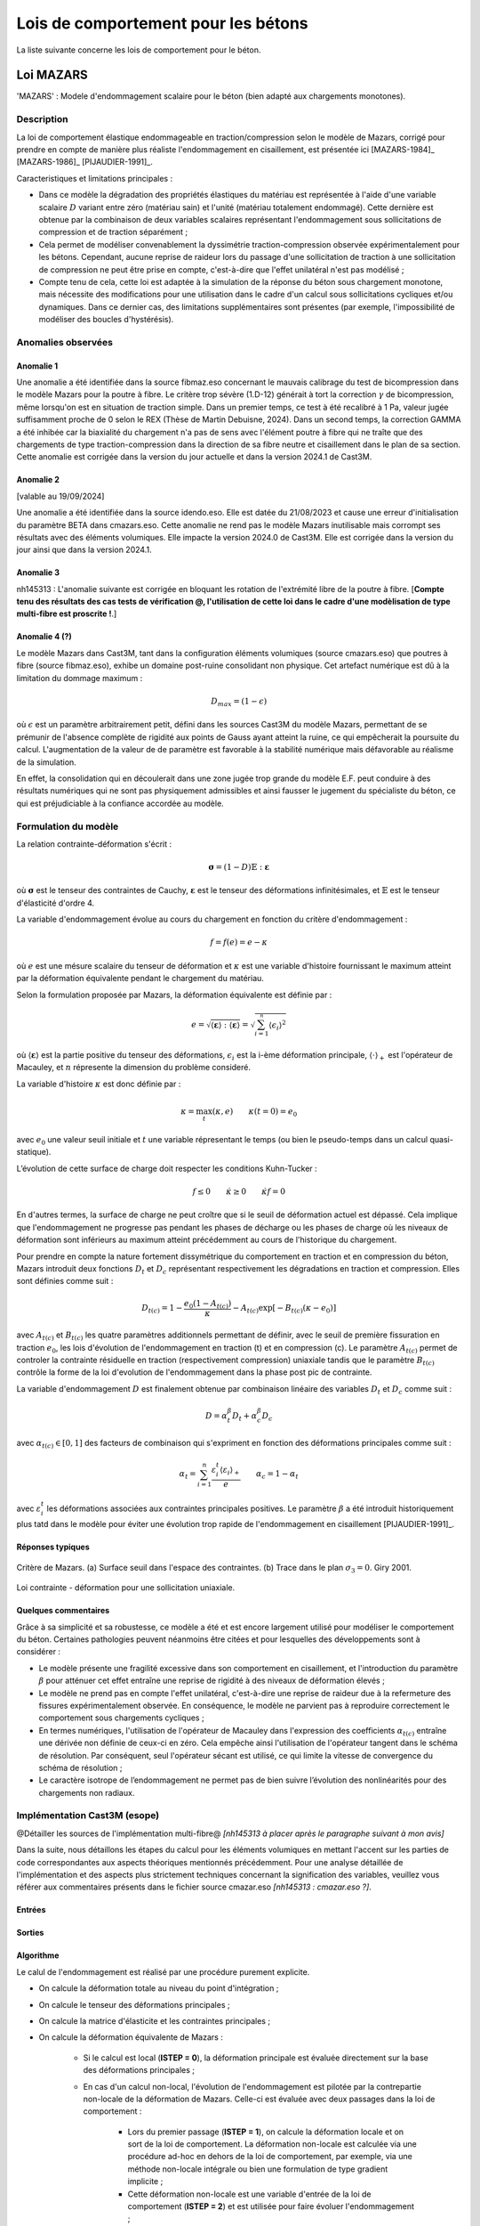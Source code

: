 .. _sec:modeles_betons_lois:

Lois de comportement pour les bétons
====================================

La liste suivante concerne les lois de comportement pour le béton.

Loi MAZARS
----------

'MAZARS'    : Modele d'endommagement scalaire pour le béton (bien adapté aux chargements monotones).

Description
~~~~~~~~~~~
La loi de comportement élastique endommageable en traction/compression selon le modèle de Mazars, corrigé pour prendre en compte de manière plus réaliste l'endommagement en cisaillement, est présentée ici [MAZARS-1984]_ [MAZARS-1986]_ [PIJAUDIER-1991]_.

Caracteristiques et limitations principales :

- Dans ce modèle la dégradation des propriétés élastiques du matériau est représentée à l'aide d'une variable scalaire :math:`D` variant entre zéro (matériau sain) et l'unité (matériau totalement endommagé). Cette dernière est obtenue par la combinaison de deux variables scalaires représentant l'endommagement sous sollicitations de compression et de traction séparément ;

- Cela permet de modéliser convenablement la dyssimétrie traction-compression observée expérimentalement pour les bétons. Cependant, aucune reprise de raideur lors du passage d'une sollicitation de traction à une sollicitation de compression ne peut être prise en compte, c'est-à-dire que l'effet unilatéral n'est pas modélisé ;

- Compte tenu de cela, cette loi est adaptée à la simulation de la réponse du béton sous chargement monotone, mais nécessite des modifications pour une utilisation dans le cadre d'un calcul sous sollicitations cycliques et/ou dynamiques. Dans ce dernier cas, des limitations supplémentaires sont présentes (par exemple, l'impossibilité de modéliser des boucles d'hystérésis).

Anomalies observées
~~~~~~~~~~~~~~~~~~~

Anomalie 1
++++++++++
Une anomalie a été identifiée dans la source fibmaz.eso concernant le mauvais calibrage du test de bicompression dans le modèle Mazars pour la poutre à fibre. Le critère trop sévère (1.D-12) générait à tort la correction :math:`\gamma` de bicompression, même lorsqu'on est en situation de traction simple. Dans un premier temps, ce test à été recalibré à 1 Pa, valeur jugée suffisamment proche de 0 selon le REX (Thèse de Martin Debuisne, 2024). Dans un second temps, la correction GAMMA a été inhibée car la biaxialité du chargement n'a pas de sens avec l'élément poutre à fibre qui ne traîte que des chargements de type traction-compression dans la direction de sa fibre neutre et cisaillement dans le plan de sa section. Cette anomalie est corrigée dans la version du jour actuelle et dans la version 2024.1 de Cast3M.

Anomalie 2
++++++++++
[valable au 19/09/2024]

Une anomalie a été identifiée dans la source idendo.eso. Elle est datée du 21/08/2023 et cause une erreur d'initialisation du paramètre BETA dans cmazars.eso. Cette anomalie ne rend pas le modèle Mazars inutilisable mais corrompt ses résultats avec des éléments volumiques. Elle impacte la version 2024.0 de Cast3M. Elle est corrigée dans la version du jour ainsi que dans la version 2024.1.

Anomalie 3
++++++++++
nh145313 : L'anomalie suivante est corrigée en bloquant les rotation de l'extrémité libre de la poutre à fibre.
[**Compte tenu des résultats des cas tests de vérification @, l'utilisation de cette loi dans le cadre d'une modèlisation de type multi-fibre est proscrite !**.]

Anomalie 4 (?)
++++++++++++++
Le modèle Mazars dans Cast3M, tant dans la configuration éléments volumiques (source cmazars.eso) que poutres à fibre (source fibmaz.eso), exhibe un domaine post-ruine consolidant non physique. Cet artefact numérique est dû à la limitation du dommage maximum :

.. math::
   D_{max}=(1 - \epsilon)
   
où :math:`\epsilon` est un paramètre arbitrairement petit, défini dans les sources Cast3M du modèle Mazars, permettant de se prémunir de l'absence complète de rigidité aux points de Gauss ayant atteint la ruine, ce qui empêcherait la poursuite du calcul. L'augmentation de la valeur de de paramètre est favorable à la stabilité numérique mais défavorable au réalisme de la simulation.

En effet, la consolidation qui en découlerait dans une zone jugée trop grande du modèle E.F. peut conduire à des résultats numériques qui ne sont pas physiquement admissibles et ainsi fausser le jugement du spécialiste du béton, ce qui est préjudiciable à la confiance accordée au modèle.

.. _mazars:

Formulation du modèle
~~~~~~~~~~~~~~~~~~~~~
La relation contrainte-déformation s'écrit :

.. math::

   \boldsymbol{\sigma} = (1-D) \mathbb{E} : \boldsymbol{\varepsilon}

où :math:`\boldsymbol{\sigma}` est le tenseur des contraintes de Cauchy, :math:`\boldsymbol{\varepsilon}` est le tenseur des déformations infinitésimales, et :math:`\mathbb{E}` est le tenseur d'élasticité d'ordre 4. 

La variable d'endommagement évolue au cours du chargement en fonction du critère d'endommagement :

.. math::

   f = f(e) = e - \kappa
   
où :math:`e` est une mésure scalaire du tenseur de déformation et :math:`\kappa` est une variable d'histoire fournissant le maximum atteint par la déformation équivalente pendant le chargement du matériau. 

Selon la formulation proposée par Mazars, la déformation équivalente est définie par :

.. math::

   {e}=\sqrt{\langle\boldsymbol{\varepsilon}\rangle:\langle\boldsymbol{\varepsilon}\rangle} = \sqrt{\sum_{i=1}^{^{n}}\langle\epsilon_{i}\rangle^{2}}
   
où :math:`\langle\boldsymbol{\varepsilon}\rangle` est la partie positive du tenseur des déformations, :math:`\epsilon_{i}` est la i-ème déformation
principale, :math:`\langle\cdot\rangle_+` est l'opérateur de Macauley, et :math:`n` répresente la dimension du problème consideré. 

La variable d'histoire :math:`\kappa` est donc définie par :

.. math::

   \kappa = \max_t (\kappa,e) \qquad \kappa(t=0) = e_0

avec :math:`e_0` une valeur seuil initiale et :math:`t` une variable répresentant le temps (ou bien le pseudo-temps dans un calcul quasi-statique). 

L’évolution de cette surface de charge doit respecter les conditions Kuhn-Tucker :

.. math::

   f \leq 0 \qquad \dot{\kappa} \geq 0 \qquad \dot{\kappa} f = 0
   
En d'autres termes, la surface de charge ne peut croître que si le seuil de déformation actuel est dépassé. Cela implique que l'endommagement ne progresse pas pendant les phases de décharge ou les phases de charge où les niveaux de déformation sont inférieurs au maximum atteint précédemment au cours de l'historique du chargement.

Pour prendre en compte la nature fortement dissymétrique du comportement en traction et en compression du béton, Mazars introduit deux fonctions :math:`D_t` et :math:`D_c` représentant respectivement les dégradations en traction et compression. Elles sont définies comme suit :

.. math::

   D_{t(c)} = 1 - \frac{e_0 (1-A_{t(c)})}{\kappa} - A_{t(c)} \exp\left[ -B_{t(c)}(\kappa - e_0)\right]

avec :math:`A_{t(c)}` et :math:`B_{t(c)}` les quatre paramètres additionnels permettant de définir, avec le seuil de première fissuration en traction :math:`e_0`, les lois d'évolution de l'endommagement  en traction (t) et en compression (c). Le paramètre :math:`A_{t(c)}` permet de controler la contrainte résiduelle en traction (respectivement compression) uniaxiale tandis que le paramètre :math:`B_{t(c)}` contrôle la forme de la loi d'evolution de l'endommagement dans la phase post pic de contrainte. 

La variable d'endommagement :math:`D` est finalement obtenue par combinaison linéaire des variables :math:`D_{t}` et :math:`D_{c}` 
comme suit :

.. math::

   D = \alpha_t^\beta D_t + \alpha_c^\beta D_c
   
avec :math:`\alpha_{t(c)} \in [0,1]` des facteurs de combinaison qui s'expriment en fonction des déformations principales comme suit :

.. math::

   \alpha_t = \sum_{i=1}^{n} \frac{\varepsilon_i^t \langle \varepsilon_i \rangle_+}{e} \qquad \alpha_c = 1 - \alpha_t

avec :math:`\varepsilon_i^t` les déformations associées aux contraintes principales positives. Le paramètre :math:`\beta` a été introduit historiquement plus tatd dans le modèle pour éviter une évolution trop rapide de l'endommagement en cisaillement [PIJAUDIER-1991]_.

Réponses typiques
+++++++++++++++++

.. figure:: figures/Figure_Mazars_1.png
   :width: 15cm
   :align: center
   
   Critère de Mazars. (a) Surface seuil dans l'espace des contraintes. (b) Trace dans le plan :math:`\sigma_3=0`. Giry 2001.

.. figure:: figures/Figure_Mazars_2.png
   :width: 15cm
   :align: center
   
   Loi contrainte - déformation pour une sollicitation uniaxiale.

Quelques commentaires
+++++++++++++++++++++
Grâce à sa simplicité et sa robustesse, ce modèle a été et est encore largement utilisé pour modéliser le comportement du béton. Certaines pathologies peuvent néanmoins être citées et pour lesquelles des développements sont à considérer :

- Le modèle présente une fragilité excessive dans son comportement en cisaillement, et l'introduction du paramètre :math:`\beta` pour atténuer cet effet entraîne une reprise de rigidité à des niveaux de déformation élevés ;

- Le modèle ne prend pas en compte l'effet unilatéral, c'est-à-dire une reprise de raideur due à la refermeture des fissures expérimentalement observée. En conséquence, le modèle ne parvient pas à reproduire correctement le comportement sous chargements cycliques ;

- En termes numériques, l'utilisation de l'opérateur de Macauley dans l'expression des coefficients :math:`\alpha_{t(c)}` entraîne une dérivée non définie de ceux-ci en zéro. Cela empêche ainsi l'utilisation de l'opérateur tangent dans le schéma de résolution. Par conséquent, seul l'opérateur sécant est utilisé, ce qui limite la vitesse de convergence du schéma de résolution ;
  
- Le caractère isotrope de l’endommagement ne permet pas de bien suivre l’évolution des nonlinéarités pour des chargements non radiaux.


Implémentation Cast3M (esope)
~~~~~~~~~~~~~~~~~~~~~~~~~~~~~

@Détailler les sources de l'implémentation multi-fibre@ *[nh145313 à placer après le paragraphe suivant à mon avis]*

Dans la suite, nous détaillons les étapes du calcul pour les éléments volumiques en mettant l'accent sur les parties de code correspondantes aux aspects théoriques mentionnés précédemment. Pour une analyse détaillée de l'implémentation et des aspects plus strictement techniques concernant la signification des variables, veuillez vous référer aux commentaires présents dans le fichier source cmazar.eso *[nh145313 : cmazar.eso ?]*.	  

	.. literalinclude:: sources/mazars.eso
		:language: fortran
		:lines: 1-3
		:linenos:
		:lineno-start: 1

Entrées
+++++++
	
	.. literalinclude:: sources/mazars.eso
		:language: fortran
		:lines: 9-30
		:linenos:
		:lineno-start: 9
		
	.. literalinclude:: sources/mazars.eso
		:language: fortran
		:lines: 34-38
		:linenos:
		:lineno-start: 34

Sorties
+++++++

	.. literalinclude:: sources/mazars.eso
		:language: fortran
		:lines: 42-44
		:linenos:
		:lineno-start: 42

Algorithme
++++++++++

Le calul de l'endommagement est réalisé par une procédure purement explicite.

- On calcule la déformation totale au niveau du point d'intégration ;
	
- On calcule le tenseur des déformations principales ;
	
- On calcule la matrice d'élasticite et les contraintes principales ;
	
- On calcule la déformation équivalente de Mazars :
		
	* Si le calcul est local (**ISTEP = 0**), la déformation principale est évaluée directement sur la base des déformations principales ;
	        
	* En cas d'un calcul non-local, l'évolution de l'endommagement est pilotée par la contrepartie non-locale de la déformation de Mazars. Celle-ci est évaluée avec deux passages dans la loi de comportement :

		- Lors du premier passage (**ISTEP = 1**), on calcule la déformation locale et on sort de la loi de comportement. La déformation non-locale est calculée via une procédure ad-hoc en dehors de la loi de comportement, par exemple, via une méthode non-locale intégrale ou bien une formulation de type gradient implicite ;
		- Cette déformation non-locale est une variable d'entrée de la loi de comportement (**ISTEP = 2**) et est utilisée pour faire évoluer l'endommagement ;

- On vérifie le dépassement du seuil de déformation. Si le seuil n'est pas dépassé, l'endommagement n'est pas mis à jour. Sinon, on procède comme suit.
				
- On calcule les coéfficients :math:`\alpha_{t(c)} \in [0,1]`. Pour cela faire :
		
	* On calcule le signe des contraines elastiques :
	
		.. literalinclude:: sources/mazars.eso
			:language: fortran
			:lines: 198-208
			:linenos:
			:lineno-start: 198		
			
	* On calcule les déformations associées aux contraintes positives :math:`\varepsilon_i^t` :

		.. literalinclude:: sources/mazars.eso
			:language: fortran
			:lines: 212-214
			:linenos:
			:lineno-start: 212		

		
	* On calcule :math:`\alpha_{t(c)}` :
	
		.. literalinclude:: sources/mazars.eso
			:language: fortran
			:lines: 218-222
			:linenos:
			:lineno-start: 218		


	* On corrige les paramètres de combinaison linéaire via le coefficient :math:`\beta > 1` pour amémiorer la réponse en cisaillement :
		
		.. literalinclude:: sources/mazars.eso
			:language: fortran
			:lines: 235-242
			:linenos:
			:lineno-start: 235		


- On corrige la déformation equivalente pour améliorer la réponse en bi- ou tri-compression. Pour cela faire, on modifie :math:`e` comme suit :

	.. math::
		e = e \gamma \qquad \gamma = \frac{\sum_{i=1}^n \langle \sigma_i \rangle_{-}^2}{\sum_{i=1}^n \langle \sigma_i \rangle_{-}}
		 
  avec :math:`\langle \cdot \rangle_{-}` l'opérateur partie négative.
	
	.. literalinclude:: sources/mazars.eso
		:language: fortran
		:lines: 226-231
		:linenos:
		:lineno-start: 226		


- Le calcul de la variable d'endommagement est effectué après avoir vérifié si le seuil initial a été dépassé. Cette vérification est nécessaire car il est possible que la valeur ait été multipliée par :math:`\gamma` :

	.. literalinclude:: sources/mazars.eso
		:language: fortran
		:lines: 250-259
		:linenos:
		:lineno-start: 250		

			
  La variable d'endommagement est ensuite bornée supérieurement à 0.99999 afin d'éviter un trop mauvais conditionnement de la matrice de rigidité ;

- On calcule la nouvelle contrainte et on sort de la loi de comportement ;

- Les données de sortie sont la contrainte et les variables internes mises à jour.

Implémentation MFront
~~~~~~~~~~~~~~~~~~~~~

Une implémentation de la loi de Mazars a été réalisée sous MFront. Le code suivant détaille l'implémentation pour une utilisation avec des elements volumiques/surfaciques. La formulation implémentée est une version simplifiée de celle disponible dans Cast3M. En particulier, aucun correctif n'est introduit pour améliorer la réponse du modèle en cisaillement et compression bi-/tri-axiale. 

	.. literalinclude:: sources/mazars_mfront.mfront
		:linenos:


Hypothèses de calcul et éléments finis disponibles
~~~~~~~~~~~~~~~~~~~~~~~~~~~~~~~~~~~~~~~~~~~~~~~~~~
- Cette loi est disponible pour les éléments massifs 3D et 2D sous l'hypothèse de contraintes/déformations planes (@lien vers section éléments finis?@).

- De plus, elle est également applicable aux poutres multi-fibres (éléments finis de section). Dans ce dernier cas, le modèle a été implémenté dans le modèle à fibre selon sa formulation 3D complète, plutôt qu'uniaxiale.

- Elle peut être utilisée avec des éléments de type coque sous l'hypothèse de contraintes planes. 

Mots clefs dans l'opérateur MODE
~~~~~~~~~~~~~~~~~~~~~~~~~~~~~~~~
Exemple d'utilisation de la loi Mazars pour des éléments finis de section **CUB8** :

.. code-block:: gibiane

   MODE maillage 'ELASTIQUE' 'ENDOMMAGEMENT' 'MAZARS' 'CUB8' ;

Exemple d'utilisation de la loi Mazars pour des éléments finis de section **QUAS** :

.. code-block:: gibiane

   MODE mail_section 'ELASTIQUE' 'PLASTIQUE' 'MAZARS' 'QUAS' ;

Paramètres de la loi non linéaire
~~~~~~~~~~~~~~~~~~~~~~~~~~~~~~~~~

- **KTR0** : seuil en déformation pour la traction, :math:`e_0`
- **ATRA** : paramètre pour la traction, :math:`A_t`
- **ACOM** : paramètre pour la compression, :math:`A_c`
- **BTRA** : paramètre pour la traction, :math:`B_t`
- **BCOM** : paramètre pour la compression, :math:`B_c`
- **BETA** : correction pour le cisaillement, :math:`\beta`

Valeurs typiques
++++++++++++++++

Pour un béton ordinaire, on peut choisir :

- :math:`e_0= 10^{-4}`
- :math:`A_t= 1`
- :math:`A_c= 1,5`
- :math:`B_t= 8000`
- :math:`B_c= 1550`
- :math:`\beta= 1`

Prise en compte de la régularisation dans la définition des paramètres matériaux
++++++++++++++++++++++++++++++++++++++++++++++++++++++++++++++++++++++++++++++++
- Régularisation énergetique 
- Régularisation non-locale (quelle formulation? quelle variable est rendue non-locale?)
